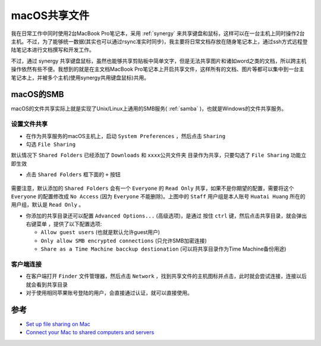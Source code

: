 .. _macos_share_file:

=================
macOS共享文件
=================

我在日常工作中同时使用2台MacBook Pro笔记本，采用 :ref:`synergy` 来共享键盘和鼠标，这样可以在一台主机上同时操作2台主机。不过，为了能够统一数据(其实也可以通过rsync准实时同步)，我主要将日常文档存放在随身笔记本上，通过ssh方式远程登陆笔记本进行文档撰写和开发工作。

不过，通过 synergy 共享键盘鼠标，虽然也能够共享剪贴板中简单文字，但是无法共享图片和诸如word之类的文档，所以跨主机操作依然有些不便。我想到的就是在主文档MacBook Pro笔记本上开启共享文件，这样所有的文档、图片等都可以集中到一台主笔记本上，并被多个主机(使用synergy共用键盘鼠标)共用。

macOS的SMB
============

macOS的文件共享实际上就是实现了Unix/Linux上通用的SMB服务( :ref:`samba` )，也就是Windows的文件共享服务。

设置文件共享
---------------

- 在作为共享服务的macOS主机上，启动 ``System Preferences`` ，然后点击 ``Sharing``

- 勾选 ``File Sharing`` 

默认情况下 ``Shared Folders`` 已经添加了 ``Downloads`` 和 ``xxxx公共文件夹`` 目录作为共享，只要勾选了 ``File Sharing`` 功能立即生效

- 点击 ``Shared Folders`` 框下面的 ``+`` 按钮

.. figure:: ../../_static/apple/studio/macos_share_file_1.png
   :scale: 80

需要注意，默认添加的 ``Shared Folders`` 会有一个 ``Everyone`` 的 ``Read Only`` 共享，如果不是你期望的配置，需要将这个 ``Everyone`` 的配置修改成 ``No Access`` (因为 ``Everyone`` 不能删除)。上图中的 ``Staff`` 用户组是本人账号 ``Huatai Huang`` 所在的用户组，默认是 ``Read Only`` 。

- 你添加的共享目录还可以配置 ``Advanced Options...`` (高级选项)，是通过 ``按住`` ``ctrl`` 键，然后点击共享目录，就会弹出 ``右键菜单`` ，提供了以下配置选项:

  - ``Allow guest users`` (也就是默认允许guest用户)
  - ``Only allow SMB encrypted connections`` (只允许SMB加密连接)
  - ``Share as a Time Machine bacckup destionation`` (可以将共享目录作为Time Machine备份用途)

客户端连接
------------

- 在客户端打开 ``Finder`` 文件管理器，然后点击 ``Network`` ，找到共享文件的主机图标并点击，此时就会尝试连接，连接以后就会看到共享目录

- 对于使用相同苹果账号登陆的用户，会直接通过认证，就可以直接使用。


参考
======

- `Set up file sharing on Mac <https://support.apple.com/guide/mac-help/set-up-file-sharing-on-mac-mh17131/mac>`_
- `Connect your Mac to shared computers and servers <https://support.apple.com/guide/mac-help/connect-mac-shared-computers-servers-mchlp1140/11.0/mac/11.0>`_
